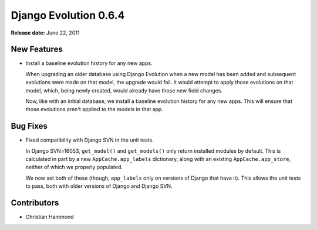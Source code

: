 ======================
Django Evolution 0.6.4
======================

**Release date:** June 22, 2011


New Features
============

* Install a baseline evolution history for any new apps.

  When upgrading an older database using Django Evolution when a new model
  has been added and subsequent evolutions were made on that model, the
  upgrade would fail. It would attempt to apply those evolutions on that
  model, which, being newly created, would already have those new field
  changes.

  Now, like with an initial database, we install a baseline evolution
  history for any new apps. This will ensure that those evolutions aren't
  applied to the models in that app.


Bug Fixes
=========

* Fixed compatibility with Django SVN in the unit tests.

  In Django SVN r16053, ``get_model()`` and ``get_models()`` only return
  installed modules by default. This is calculated in part by a new
  ``AppCache.app_labels`` dictionary, along with an existing
  ``AppCache.app_store``, neither of which we properly populated.

  We now set both of these (though, ``app_labels`` only on versions of Django
  that have it). This allows the unit tests to pass, both with older versions
  of Django and Django SVN.


Contributors
============

* Christian Hammond
